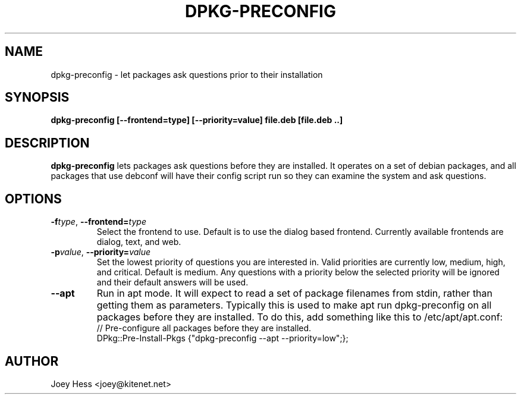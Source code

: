 .TH DPKG-PRECONFIG 1
.SH NAME
dpkg-preconfig \- let packages ask questions prior to their installation
.SH SYNOPSIS
.B dpkg-preconfig [--frontend=type] [--priority=value] file.deb [file.deb ..]
.SH DESCRIPTION
.BR dpkg-preconfig
lets packages ask questions before they are installed. It operates on a set
of debian packages, and all packages that use debconf will have their config
script run so they can examine the system and ask questions.
.SH OPTIONS
.TP
.I "\fB\-f\fPtype\fR,\fP \fB\-\-frontend=\fPtype"
Select the frontend to use. Default is to use the dialog based frontend.
Currently available frontends are dialog, text, and web.
.TP
.I "\fB\-p\fPvalue\fR,\fP \fB\-\-priority=\fPvalue"
Set the lowest priority of questions you are interested in. Valid priorities
are currently low, medium, high, and critical. Default is medium. Any
questions with a priority below the selected priority will be ignored and
their default answers will be used.
.TP
.B \-\-apt
Run in apt mode. It will expect to read a set of package filenames from stdin,
rather than getting them as parameters. Typically this is used to make apt
run dpkg-preconfig on all packages before they are installed. To do this,
add something like this to /etc/apt/apt.conf:
 // Pre-configure all packages before they are installed.
 DPkg::Pre-Install-Pkgs {"dpkg-preconfig --apt --priority=low";};
.SH AUTHOR
Joey Hess <joey@kitenet.net>
